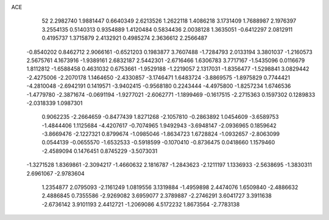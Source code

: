 ACE 
   52
   2.2982740   1.9881447   0.6640349   2.6213526   1.2622118   1.4086218
   3.1731409   1.7688987   2.1976397   3.2554135   0.5140313   0.9354889
   1.4120484   0.5834436   2.0038128   1.3635051  -0.6412297   2.0812911
   0.4195737   1.3715879   2.4132921   0.4985274   2.3636612   2.2566487
  -0.8540202   0.8462712   2.9066161  -0.6521203   0.1983877   3.7607488
  -1.7284793   2.0133194   3.3801037  -1.2160573   2.5675761   4.1673916
  -1.9389161   2.6832187   2.5442301  -2.6716466   1.6306783   3.7717167
  -1.5435096   0.0116679   1.8112812  -1.6588458   0.4631032   0.6753661
  -1.9529188  -1.2219057   2.1317031  -1.8356477  -1.5298841   3.0829442
  -2.4275006  -2.2070178   1.1464650  -2.4330857  -3.1746471   1.6483724
  -3.8869575  -1.8975829   0.7744421  -4.2810048  -2.6942191   0.1419571
  -3.9402415  -0.9568180   0.2243444  -4.4975800  -1.8257234   1.6746536
  -1.4779780  -2.3871674  -0.0691194  -1.9277021  -2.6062771  -1.1899469
  -0.1617515  -2.2715363   0.1597302   0.1289833  -2.0318339   1.0987301
   0.9062235  -2.2664659  -0.8477439   1.8271268  -2.1057810  -0.2863892
   1.0454609  -3.6589753  -1.4844406   1.1125684  -4.4207617  -0.7074965
   1.9492943  -3.6948147  -2.0936965   0.1859642  -3.8669476  -2.1227321
   0.8799674  -1.0985046  -1.8634723   1.6728824  -1.0932657  -2.8063099
   0.0544139  -0.0655570  -1.6532533  -0.5918599  -0.1070410  -0.8736475
   0.0418660   1.1579460  -2.4589094   0.1476451   0.8745229  -3.5073031
  -1.3271528   1.8369861  -2.3094217  -1.4660632   2.1816787  -1.2843623
  -2.1211197   1.1336933  -2.5638695  -1.3830311   2.6961067  -2.9783604
   1.2354877   2.0795093  -2.1161249   1.0819556   3.1319884  -1.4959898
   2.4474076   1.6509840  -2.4886632   2.4886845   0.7355586  -2.9269082
   3.6959077   2.3789887  -2.2746291   3.6041727   3.3911638  -2.6736142
   3.9101193   2.4412721  -1.2069086   4.5172232   1.8673564  -2.7783138
